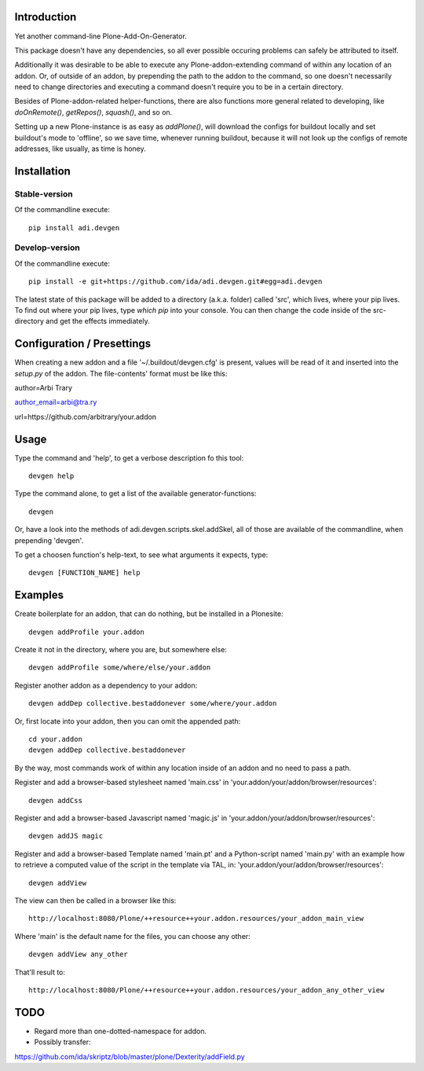 Introduction
============

Yet another command-line Plone-Add-On-Generator.

This package doesn't have any dependencies, so all ever possible occuring
problems can safely be attributed to itself.

Additionally it was desirable to be able to execute any Plone-addon-extending
command of within any location of an addon. Or, of outside of an addon, by
prepending the path to the addon to the command, so one doesn't necessarily
need to change directories and executing a command doesn't require you to be in
a certain directory.

Besides of Plone-addon-related helper-functions, there are also functions more
general related to developing, like `doOnRemote()`, `getRepos()`, 
`squash()`, and so on.

Setting up a new Plone-instance is as easy as `addPlone()`, will download the
configs for buildout locally and set buildout's mode to 'offline', so we save
time, whenever running buildout, because it will not look up the configs of
remote addresses, like usually, as time is honey.


Installation
=============

Stable-version
--------------

Of the commandline execute::

    pip install adi.devgen


Develop-version
---------------

Of the commandline execute::

    pip install -e git+https://github.com/ida/adi.devgen.git#egg=adi.devgen


The latest state of this package will be added to a directory (a.k.a. folder)
called 'src', which lives, where your pip lives. To find out where your pip
lives, type `which pip` into your console. You can then change the code inside
of the src-directory and get the effects immediately.



Configuration / Presettings
===========================

When creating a new addon and a file '~/.buildout/devgen.cfg' is present,
values will be read of it and inserted into the `setup.py` of the addon.
The file-contents' format must be like this::

author=Arbi Trary

author_email=arbi@tra.ry

url=https://github.com/arbitrary/your.addon


Usage
=====

Type the command  and 'help', to get a verbose description fo this tool::

    devgen help

Type the command alone, to get a list of the available generator-functions::

    devgen

Or, have a look into the methods of adi.devgen.scripts.skel.addSkel, all of
those are available of the commandline, when prepending 'devgen'.


To get a choosen function's help-text, to see what arguments it expects, type::

    devgen [FUNCTION_NAME] help


Examples
========

Create boilerplate for an addon, that can do nothing, but be installed in a Plonesite::

    devgen addProfile your.addon


Create it not in the directory, where you are, but somewhere else::

    devgen addProfile some/where/else/your.addon


Register another addon as a dependency to your addon::

    devgen addDep collective.bestaddonever some/where/your.addon

Or, first locate into your addon, then you can omit the appended path::

    cd your.addon
    devgen addDep collective.bestaddonever

By the way, most commands work of within any location inside of an addon
and no need to pass a path.

Register and add a browser-based stylesheet named 'main.css' in
'your.addon/your/addon/browser/resources'::

    devgen addCss

Register and add a browser-based Javascript named 'magic.js' in
'your.addon/your/addon/browser/resources'::

    devgen addJS magic

Register and add a browser-based Template named 'main.pt' and a
Python-script named 'main.py' with an example how to retrieve a
computed value of the script in the template via TAL, in:
'your.addon/your/addon/browser/resources'::

    devgen addView

The view can then be called in a browser like this::

    http://localhost:8080/Plone/++resource++your.addon.resources/your_addon_main_view

Where 'main' is the default name for the files, you can choose any other::

    devgen addView any_other

That'll result to::

    http://localhost:8080/Plone/++resource++your.addon.resources/your_addon_any_other_view


TODO
====

- Regard more than one-dotted-namespace for addon.

- Possibly transfer:
https://github.com/ida/skriptz/blob/master/plone/Dexterity/addField.py

